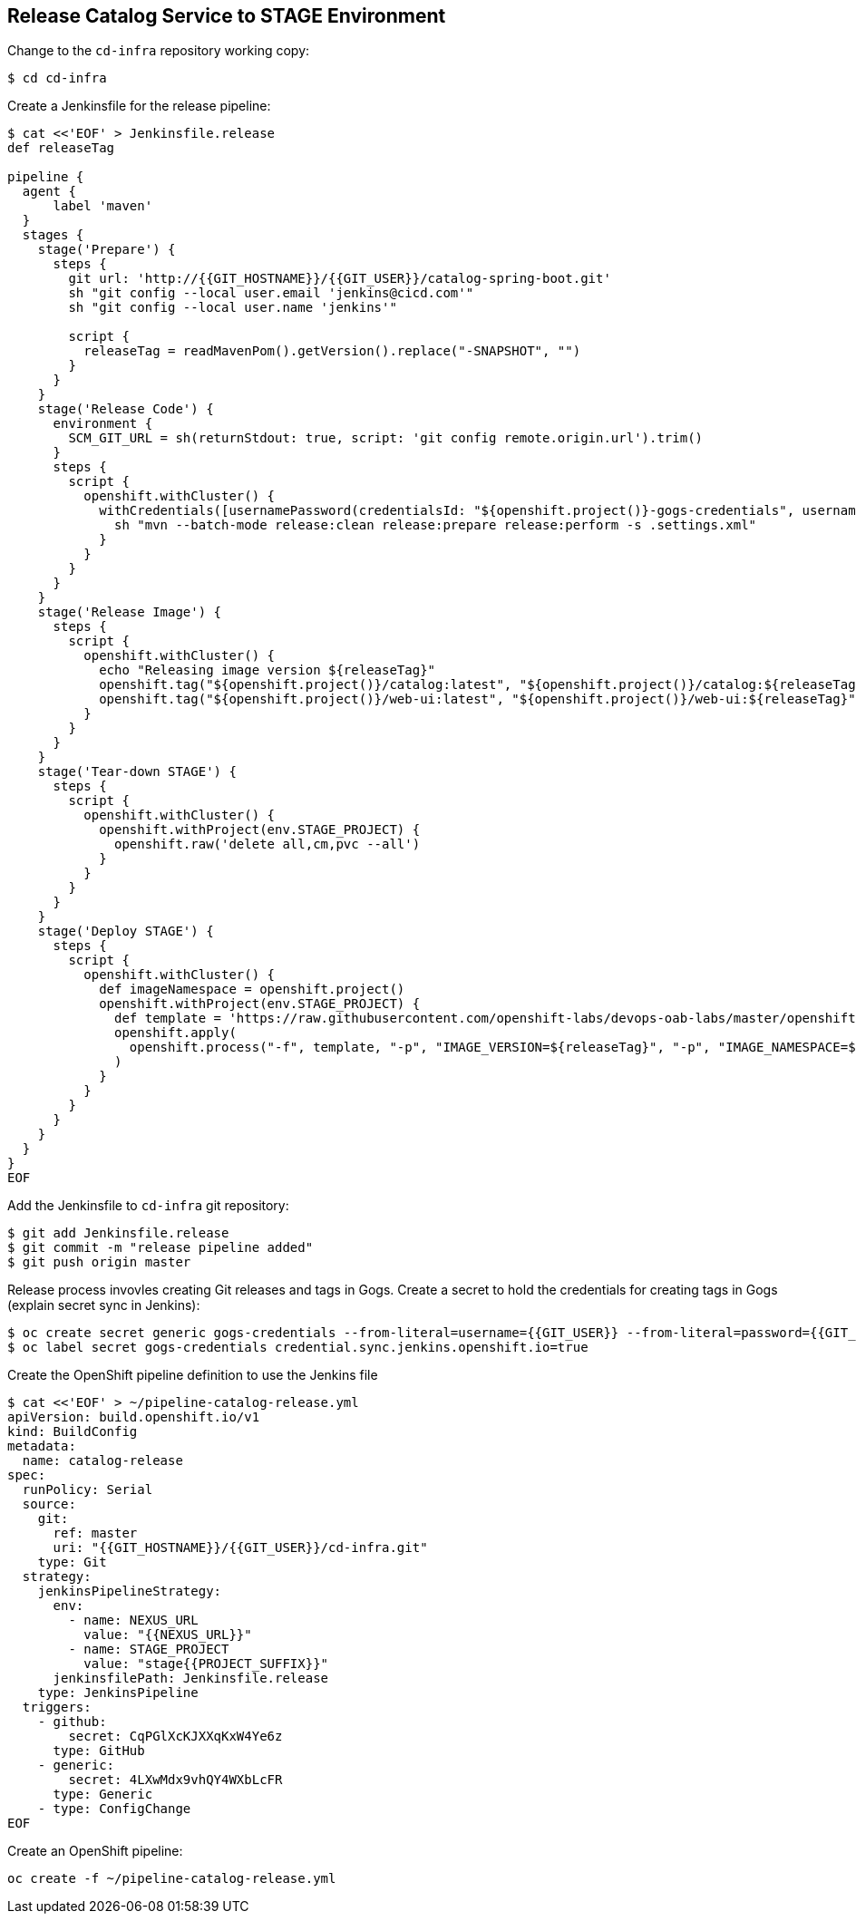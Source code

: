 ## Release Catalog Service to STAGE Environment

Change to the `cd-infra` repository working copy:

[source,shell]
----
$ cd cd-infra
----

Create a Jenkinsfile for the release pipeline:

[source,shell]
----
$ cat <<'EOF' > Jenkinsfile.release
def releaseTag

pipeline {
  agent {
      label 'maven'
  }
  stages {
    stage('Prepare') {
      steps {
        git url: 'http://{{GIT_HOSTNAME}}/{{GIT_USER}}/catalog-spring-boot.git'
        sh "git config --local user.email 'jenkins@cicd.com'"
        sh "git config --local user.name 'jenkins'"
        
        script {
          releaseTag = readMavenPom().getVersion().replace("-SNAPSHOT", "")
        }
      }
    }
    stage('Release Code') {
      environment {
        SCM_GIT_URL = sh(returnStdout: true, script: 'git config remote.origin.url').trim()
      }
      steps {
        script {
          openshift.withCluster() {
            withCredentials([usernamePassword(credentialsId: "${openshift.project()}-gogs-credentials", usernameVariable: "GOGS_USERNAME", passwordVariable: "GOGS_PASSWORD")]) {
              sh "mvn --batch-mode release:clean release:prepare release:perform -s .settings.xml"
            }
          }
        }
      }
    }
    stage('Release Image') {
      steps {
        script {
          openshift.withCluster() {
            echo "Releasing image version ${releaseTag}"
            openshift.tag("${openshift.project()}/catalog:latest", "${openshift.project()}/catalog:${releaseTag}")
            openshift.tag("${openshift.project()}/web-ui:latest", "${openshift.project()}/web-ui:${releaseTag}")
          }
        }
      }
    }    
    stage('Tear-down STAGE') {
      steps {
        script {
          openshift.withCluster() {
            openshift.withProject(env.STAGE_PROJECT) {
              openshift.raw('delete all,cm,pvc --all')
            }
          }
        }
      }
    }    
    stage('Deploy STAGE') {
      steps {
        script {
          openshift.withCluster() {
            def imageNamespace = openshift.project()
            openshift.withProject(env.STAGE_PROJECT) {
              def template = 'https://raw.githubusercontent.com/openshift-labs/devops-oab-labs/master/openshift/coolstore-template.yaml'
              openshift.apply(
                openshift.process("-f", template, "-p", "IMAGE_VERSION=${releaseTag}", "-p", "IMAGE_NAMESPACE=${imageNamespace}")
              )
            }
          }
        }
      }
    }    
  }
}
EOF
----


Add the Jenkinsfile to `cd-infra` git repository:

[source,shell]
----
$ git add Jenkinsfile.release
$ git commit -m "release pipeline added"
$ git push origin master
----

Release process invovles creating Git releases and tags in Gogs. Create a secret to hold the credentials for creating 
tags in Gogs (explain secret sync in Jenkins):

[source,shell]
----
$ oc create secret generic gogs-credentials --from-literal=username={{GIT_USER}} --from-literal=password={{GIT_PASSWORD}}
$ oc label secret gogs-credentials credential.sync.jenkins.openshift.io=true
----

Create the OpenShift pipeline definition to use the Jenkins file

[source,shell]
----
$ cat <<'EOF' > ~/pipeline-catalog-release.yml
apiVersion: build.openshift.io/v1
kind: BuildConfig
metadata:
  name: catalog-release
spec:
  runPolicy: Serial
  source:
    git:
      ref: master
      uri: "{{GIT_HOSTNAME}}/{{GIT_USER}}/cd-infra.git"
    type: Git
  strategy:
    jenkinsPipelineStrategy:
      env:
        - name: NEXUS_URL
          value: "{{NEXUS_URL}}"
        - name: STAGE_PROJECT
          value: "stage{{PROJECT_SUFFIX}}"
      jenkinsfilePath: Jenkinsfile.release
    type: JenkinsPipeline
  triggers:
    - github:
        secret: CqPGlXcKJXXqKxW4Ye6z
      type: GitHub
    - generic:
        secret: 4LXwMdx9vhQY4WXbLcFR
      type: Generic
    - type: ConfigChange
EOF
----

Create an OpenShift pipeline:

[source,shell]
----
oc create -f ~/pipeline-catalog-release.yml
----

